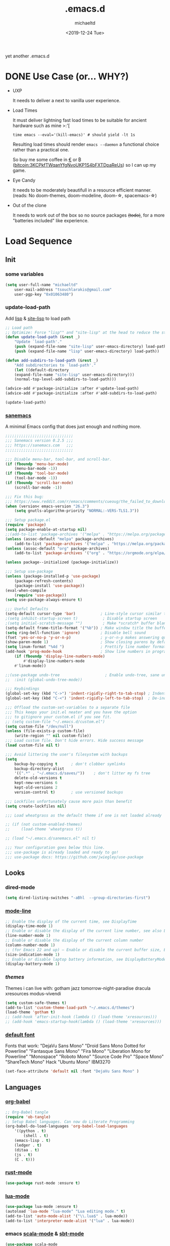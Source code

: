 #+title: .emacs.d
#+author: michaeltd
#+date: <2019-12-24 Tue>
#+options: toc:nil num:nil
#+startup: overview
#+property: header-args :comments yes
#+html: <p align="center"><img src="assets/emacs-logo.png"/></p><p align="center"><a href="readme.org"><img src="assets/screenshot.png"/></a></p>
yet another .emacs.d
* DONE Use Case (or... WHY?)
- UXP

  It needs to deliver a next to vanilla user experience.
- Load Times

  It must deliver lightning fast load times to be suitable for ancient hardware such as mine >:'[

  #+BEGIN_SRC shell
  time emacs --eval='(kill-emacs)' # should yield -lt 1s
  #+END_SRC

  Resulting load times should render ~emacs --daemon~ a functional choice rather than a practical one.

  So buy me some coffee in [[https://www.paypal.com/cgi-bin/webscr?cmd=_s-xclick&hosted_button_id=3THXBFPG9H3YY&source=michaeltd/.emacs.d][\euro]] or ₿ (bitcoin:3KCPkfTWqanYfgNvoUKP1S4bFXTDpaReUs) so I can up my game.
- Eye Candy

  It needs to be moderately beautifull in a resource efficient manner. (reads: No doom-themes, doom-modeline, doom-\star, spacemacs-\star)
- Out of the clone

  It needs to work out of the box so no source packages +(todo)+, for a more "batteries included" like experience.
* Load Sequence
** Init
*** some variables
 #+BEGIN_SRC emacs-lisp
 (setq user-full-name "michaeltd"
     user-mail-address "tsouchlarakis@gmail.com"
     user-pgp-key "0x01063480")
 #+END_SRC
*** update-load-path
 Add [[file:lisp][lisp]] & [[file:site-lisp][site-lisp]] to load path
 #+BEGIN_SRC emacs-lisp
 ;; Load path
 ;; Optimize: Force "lisp"" and "site-lisp" at the head to reduce the startup time.
 (defun update-load-path (&rest _)
     "Update `load-path'."
     (push (expand-file-name "site-lisp" user-emacs-directory) load-path)
     (push (expand-file-name "lisp" user-emacs-directory) load-path))

 (defun add-subdirs-to-load-path (&rest _)
     "Add subdirectories to `load-path'."
     (let ((default-directory
     (expand-file-name "site-lisp" user-emacs-directory)))
     (normal-top-level-add-subdirs-to-load-path)))

 (advice-add #'package-initialize :after #'update-load-path)
 (advice-add #'package-initialize :after #'add-subdirs-to-load-path)

 (update-load-path)
 #+END_SRC
*** [[https://sanemacs.com/][sanemacs]]
 A minimal Emacs config that does just enough and nothing more.
 #+BEGIN_SRC emacs-lisp
 ;;;;;;;;;;;;;;;;;;;;;;;;;;;;;;
 ;;; Sanemacs version 0.2.5 ;;;
 ;;; https://sanemacs.com   ;;;
 ;;;;;;;;;;;;;;;;;;;;;;;;;;;;;;

 ;;; Disable menu-bar, tool-bar, and scroll-bar.
 (if (fboundp 'menu-bar-mode)
     (menu-bar-mode -1))
 (if (fboundp 'tool-bar-mode)
     (tool-bar-mode -1))
 (if (fboundp 'scroll-bar-mode)
     (scroll-bar-mode -1))

 ;;; Fix this bug:
 ;;; https://www.reddit.com/r/emacs/comments/cueoug/the_failed_to_download_gnu_archive_is_a_pretty/
 (when (version< emacs-version "26.3")
     (setq gnutls-algorithm-priority "NORMAL:-VERS-TLS1.3"))

 ;;; Setup package.el
 (require 'package)
 (setq package-enable-at-startup nil)
 ;;(add-to-list 'package-archives '("melpa" . "https://melpa.org/packages/"))
 (unless (assoc-default "melpa" package-archives)
     (add-to-list 'package-archives '("melpa" . "https://melpa.org/packages/") t))
 (unless (assoc-default "org" package-archives)
     (add-to-list 'package-archives '("org" . "https://orgmode.org/elpa/") t))

 (unless package--initialized (package-initialize))

 ;;; Setup use-package
 (unless (package-installed-p 'use-package)
     (package-refresh-contents)
     (package-install 'use-package))
 (eval-when-compile
     (require 'use-package))
 (setq use-package-always-ensure t)

 ;;; Useful Defaults
 (setq-default cursor-type 'bar)           ; Line-style cursor similar to other text editors
 ;(setq inhibit-startup-screen t)           ; Disable startup screen
 ;(setq initial-scratch-message "")         ; Make *scratch* buffer blank
 (setq-default frame-title-format '("%b")) ; Make window title the buffer name
 (setq ring-bell-function 'ignore)         ; Disable bell sound
 (fset 'yes-or-no-p 'y-or-n-p)             ; y-or-n-p makes answering questions faster
 (show-paren-mode 1)                       ; Show closing parens by default
 (setq linum-format "%4d ")                ; Prettify line number format
 (add-hook 'prog-mode-hook                 ; Show line numbers in programming modes
     (if (fboundp 'display-line-numbers-mode)
         #'display-line-numbers-mode
	 #'linum-mode))

 ;;(use-package undo-tree                    ; Enable undo-tree, sane undo/redo behavior
 ;;  :init (global-undo-tree-mode))

 ;;; Keybindings
 (global-set-key (kbd "C->") 'indent-rigidly-right-to-tab-stop) ; Indent selection by one tab length
 (global-set-key (kbd "C-<") 'indent-rigidly-left-to-tab-stop)  ; De-indent selection by one tab length

 ;;; Offload the custom-set-variables to a separate file
 ;;; This keeps your init.el neater and you have the option
 ;;; to gitignore your custom.el if you see fit.
 ;; (setq custom-file "~/.emacs.d/custom.el")
 (setq custom-file "/dev/null")
 (unless (file-exists-p custom-file)
     (write-region "" nil custom-file))
 ;;; Load custom file. Don't hide errors. Hide success message
 (load custom-file nil t)

 ;;; Avoid littering the user's filesystem with backups
 (setq
     backup-by-copying t      ; don't clobber symlinks
     backup-directory-alist
     '((".*" . "~/.emacs.d/saves/"))    ; don't litter my fs tree
     delete-old-versions t
     kept-new-versions 6
     kept-old-versions 2
     version-control t)       ; use versioned backups

 ;;; Lockfiles unfortunately cause more pain than benefit
 (setq create-lockfiles nil)

 ;;; Load wheatgrass as the default theme if one is not loaded already

 ;; (if (not custom-enabled-themes)
 ;;     (load-theme 'wheatgrass t))

 ;; (load "~/.emacs.d/sanemacs.el" nil t)

 ;;; Your configuration goes below this line.
 ;;; use-package is already loaded and ready to go!
 ;;; use-package docs: https://github.com/jwiegley/use-package
 #+END_SRC
** Looks
*** dired-mode
 #+BEGIN_SRC emacs-lisp
 (setq dired-listing-switches "-aBhl  --group-directories-first")
 #+END_SRC
*** [[https://www.emacswiki.org/emacs/ModeLineConfiguration][mode-line]]
 #+BEGIN_SRC emacs-lisp
 ;; Enable the display of the current time, see DisplayTime
 (display-time-mode 1)
 ;; Enable or disable the display of the current line number, see also LineNumbers
 (line-number-mode 1)
 ;; Enable or disable the display of the current column number
 (column-number-mode 1)
 ;; (for Emacs 22 and up) – Enable or disable the current buffer size, Emacs 22 and later, see size-indication-mode
 (size-indication-mode 1)
 ;; Enable or disable laptop battery information, see DisplayBatteryMode.
 (display-battery-mode 1)
 #+END_SRC
*** [[themes][themes]]
 Themes i can live with: gotham jazz tomorrow-night-paradise dracula xresources modus-vivendi 
 #+BEGIN_SRC emacs-lisp
 (setq custom-safe-themes t)
 (add-to-list 'custom-theme-load-path "~/.emacs.d/themes")
 (load-theme 'gotham t)
 ;; (add-hook 'after-init-hook (lambda () (load-theme 'xresources)))
 ;; (add-hook 'emacs-startup-hook(lambda () (load-theme 'xresources)))
 #+END_SRC
*** [[https://www.emacswiki.org/emacs/SetFonts][default font]]
 Fonts that work: "DejaVu Sans Mono" "Droid Sans Mono Dotted for Powerline" "Fantasque Sans Mono" "Fira Mono" "Liberation Mono for Powerline" "Monospace" "Roboto Mono" "Source Code Pro" "Space Mono" "ShareTech Mono" Hack "Ubuntu Mono" IBM3270
 #+BEGIN_SRC emacs-lisp
 (set-face-attribute 'default nil :font "DejaVu Sans Mono" )
 #+END_SRC
** Languages
*** [[https://orgmode.org/worg/org-contrib/babel/][org-babel]]
 #+BEGIN_SRC emacs-lisp
 ;; Org-Babel tangle
 (require 'ob-tangle)
 ;; Setup Babel languages. Can now do Literate Programming
 (org-babel-do-load-languages 'org-babel-load-languages
     '((python . t)
         (shell . t)
	 (emacs-lisp . t)
	 (ledger . t)
	 (ditaa . t)
	 (js . t)
	 (C . t)))
 #+END_SRC
*** [[https://github.com/rust-lang/rust-mode][rust-mode]]
 #+BEGIN_SRC emacs-lisp
 (use-package rust-mode :ensure t)
 #+END_SRC
*** [[https://github.com/immerrr/lua-mode][lua-mode]]
 #+BEGIN_SRC emacs-lisp
 (use-package lua-mode :ensure t)
 (autoload 'lua-mode "lua-mode" "Lua editing mode." t)
 (add-to-list 'auto-mode-alist '("\\.lua$" . lua-mode))
 (add-to-list 'interpreter-mode-alist '("lua" . lua-mode))
 #+END_SRC
*** emacs [[https://github.com/hvesalai/emacs-scala-mode][scala-mode]] & [[https://github.com/hvesalai/emacs-sbt-mode][sbt-mode]]
 #+BEGIN_SRC emacs-lisp
     (use-package scala-mode
         :ensure t
         :interpreter
	 ("scala" . scala-mode))

     (use-package sbt-mode
         :ensure t
         :commands sbt-start sbt-command
	 :config
	 ;; WORKAROUND: allows using SPACE when in the minibuffer
	 (substitute-key-definition
	     'minibuffer-complete-word
	     'self-insert-command
	     minibuffer-local-completion-map))
 #+END_SRC
** Utilities
*** multi-term
 This package is for creating and managing multiple terminal buffers in Emacs.
 #+BEGIN_SRC emacs-lisp
 (when (require 'multi-term nil t)
     (progn
         ;; custom
	 ;; (customize-set-variable 'multi-term-program "/usr/local/bin/fish")
	 (customize-set-variable 'multi-term-program "bash")
	 ;; focus terminal window after you open dedicated window
	 (customize-set-variable 'multi-term-dedicated-select-after-open-p t)
	 ;; the buffer name of term buffer.
	 (customize-set-variable 'multi-term-buffer-name "multi-term")
	 ;; binds (C-x) prefix
	 (define-key ctl-x-map (kbd "<C-return>") 'multi-term)
	 (define-key ctl-x-map (kbd "x") 'multi-term-dedicated-toggle)))
 #+END_SRC
*** exwm
 Emacs Window Manager [+.-]
 #+BEGIN_SRC emacs-lisp
 ;(use-package exwm :ensure t)
 ;(require 'exwm)
 ;(require 'exwm-config)
 ;(exwm-config-default)
 #+END_SRC
* FAQ
- Q: How to install this?
- A: Don't!

  This is my personal .emacs.d and batteries may or may not be included, depending on what I'm up to at any given moment. If you'd like to experiment though the commands are as follows:

  #+BEGIN_SRC shell
  # pkill -TERM -u "${USER}" emacs 
  # or exit emacs via any other appropriate means.
  # ~/.emacs.d should be moveable/erasable without 
  # lock/save/temp stale artifacts, or git will complain.
  cd 
  mv .emacs.d .emacs.d.bkp.$(date +%s)
  git clone https://github.com/michaeltd/.emacs.d
  emacs
  #+END_SRC

  Whait a bit and watch the message log scroll along while melpa and org work their magic and in a matter of seconds your install will be complete.

  If exwm appears "moody" during install, fire up emacs once more, chances are it's installed and working fine. If not, fire up a ~M-x package-install R exwm R~ or comment out exwm entirely.

  To use exwm you'll need to uncomment the requires/exwm-config-default elisp statements and launch from your DM of choice a /usr/share/xsessions/exwm.desktop file similar to the following:

  #+BEGIN_SRC ini
  [Desktop Entry]
  Name=EmaX Window Manager
  Comment=A Window Manager for the Emacs OS
  TryExec=emacs --daemon -f exwm-enable
  Exec=/usr/bin/emacs --daemon -f exwm-enable
  Type=Application
  #+END_SRC

  Desktop selection shortcut is ~s-w~ and async shell command is ~s-&~. (~s~ as in ~Super~ or ~Win key~, not ~Shift~) All other keyboard shortcuts you'll need are the standard window/buffer emacs shortcuts.

  More on EmaX Window Manager at [[https://github.com/ch11ng/exwm/wiki/EXWM-User-Guide][EXWM wiki]]
